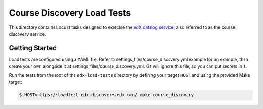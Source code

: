 Course Discovery Load Tests
===========================

This directory contains Locust tasks designed to exercise the `edX catalog service <https://github.com/edx/course-discovery>`_, also referred to as the course discovery service.

Getting Started
---------------

Load tests are configured using a YAML file. Refer to settings_files/course_discovery.yml.example for an example, then create your own alongside it at settings_files/course_discovery.yml. Git will ignore this file, so you can put secrets in it.

Run the tests from the root of the ``edx-load-tests`` directory by defining your target ``HOST`` and using the provided Make target:

.. code-block:: bash

    $ HOST=https://loadtest-edx-discovery.edx.org/ make course_discovery
